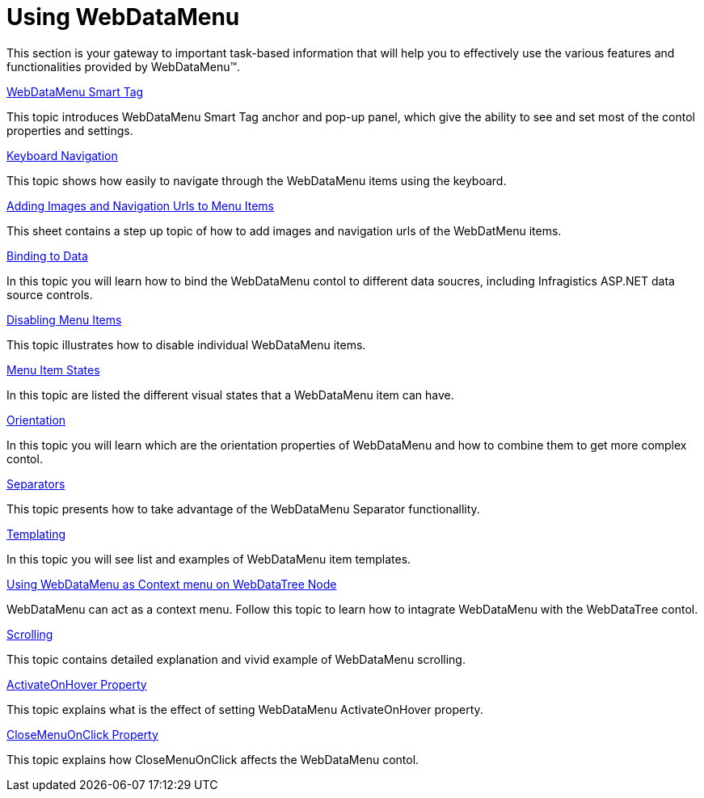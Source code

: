﻿////

|metadata|
{
    "name": "webdatamenu-using-webdatamenu",
    "controlName": ["WebDataMenu"],
    "tags": ["Getting Started"],
    "guid": "{CE7FC61D-2F83-4C4A-880F-778140B8818E}",  
    "buildFlags": [],
    "createdOn": "0001-01-01T00:00:00Z"
}
|metadata|
////

= Using WebDataMenu

This section is your gateway to important task-based information that will help you to effectively use the various features and functionalities provided by WebDataMenu™.

link:webdatamenu-webdatamenu-smart-tag.html[WebDataMenu Smart Tag]

This topic introduces WebDataMenu Smart Tag anchor and pop-up panel, which give the ability to see and set most of the contol properties and settings.

link:webdatamenu-keyboard-navigation.html[Keyboard Navigation]

This topic shows how easily to navigate through the WebDataMenu items using the keyboard.

link:webdatamenu-adding-images-and-navigation-urls-to-menu-items.html[Adding Images and Navigation Urls to Menu Items]

This sheet contains a step up topic of how to add images and navigation urls of the WebDatMenu items.

link:webdatamenu-binding-to-data.html[Binding to Data]

In this topic you will learn how to bind the WebDataMenu contol to different data soucres, including Infragistics ASP.NET data source controls.

link:webdatamenu-disabling-menu-items.html[Disabling Menu Items]

This topic illustrates how to disable individual WebDataMenu items.

link:webdatamenu-menu-item-states.html[Menu Item States]

In this topic are listed the different visual states that a WebDataMenu item can have.

link:webdatamenu-orientation.html[Orientation]

In this topic you will learn which are the orientation properties of WebDataMenu and how to combine them to get more complex contol.

link:webdatamenu-separators.html[Separators]

This topic presents how to take advantage of the WebDataMenu Separator functionallity.

link:webdatamenu-templating.html[Templating]

In this topic you will see list and examples of WebDataMenu item templates.

link:webdatamenu-using-webdatamenu-as-context-menu-on-webdatatree-node.html[Using WebDataMenu as Context menu on WebDataTree Node]

WebDataMenu can act as a context menu. Follow this topic to learn how to intagrate WebDataMenu with the WebDataTree contol.

link:webdatamenu-scrolling-about.html[Scrolling]

This topic contains detailed explanation and vivid example of WebDataMenu scrolling.

link:webdatamenu-activateonhover-property.html[ActivateOnHover Property]

This topic explains what is the effect of setting WebDataMenu ActivateOnHover property.

link:webdatamenu-closemenuonclick-property.html[CloseMenuOnClick Property]

This topic explains how CloseMenuOnClick affects the WebDataMenu contol.